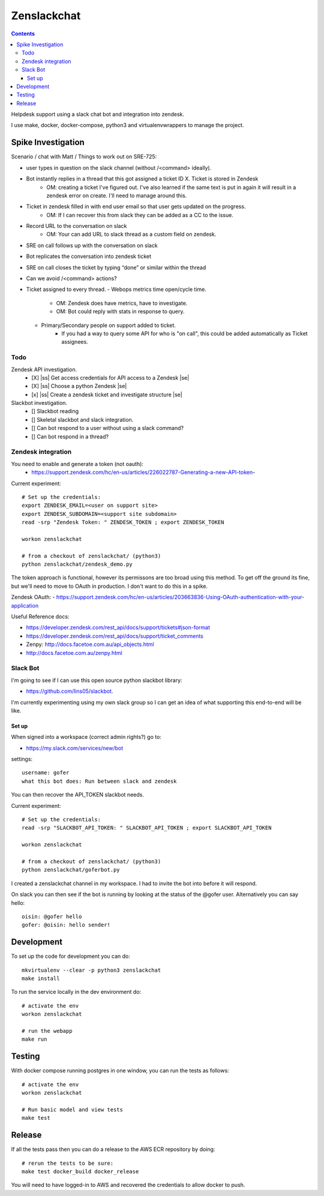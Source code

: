 Zenslackchat 
============

.. contents::

Helpdesk support using a slack chat bot and integration into zendesk.

I use make, docker, docker-compose, python3 and virtualenvwrappers to manage 
the project.

Spike Investigation
-------------------

Scenario / chat with Matt / Things to work out on SRE-725:

- user types in question on the slack channel (without /<command> ideally).
- Bot instantly replies in a thread that this got assigned a ticket ID X. Ticket is stored in Zendesk
   - OM: creating a ticket I've figured out. I've also learned if the same text is put in again it will result in a zendesk error on create. I'll need to manage around this.
- Ticket in zendesk filled in with end user email so that user gets updated on the progress. 
   - OM: If I can recover this from slack they can be added as a CC to the issue.
- Record URL to the conversation on slack
   - OM: Your can add URL to slack thread as a custom field on zendesk.
- SRE on call follows up with the conversation on slack
- Bot replicates the conversation into zendesk ticket
- SRE on call closes the ticket by typing “done” or similar within the thread
- Can we avoid /<command> actions?
- Ticket assigned to every thread.
  - Webops metrics time open/cycle time.
     - OM: Zendesk does have metrics, have to investigate.
     - OM: Bot could reply with stats in response to query.
  - Primary/Secondary people on support added to ticket.
     - If you had a way to query some API for who is "on call", this could be added automatically as Ticket assignees.

Todo
~~~~

Zendesk API investigation.
 - [X] |ss| Get access credentials for API access to a Zendesk |se|
 - [X] |ss| Choose a python Zendesk |se| 
 - [x] |ss| Create a zendesk ticket and investigate structure |se| 

Slackbot investigation.
 - [] Slackbot reading
 - [] Skeletal slackbot and slack integration.
 - [] Can bot respond to a user without using a slack command?
 - [] Can bot respond in a thread?


Zendesk integration
~~~~~~~~~~~~~~~~~~~

You need to enable and generate a token (not oauth):
 - https://support.zendesk.com/hc/en-us/articles/226022787-Generating-a-new-API-token-

Current experiment::

    # Set up the credentials:
    export ZENDESK_EMAIL=<user on support site> 
    export ZENDESK_SUBDOMAIN=<support site subdomain>
    read -srp "Zendesk Token: " ZENDESK_TOKEN ; export ZENDESK_TOKEN

    workon zenslackchat
    
    # from a checkout of zenslackchat/ (python3)
    python zenslackchat/zendesk_demo.py

The token approach is functional, however its permissons are too broad using 
this method. To get off the ground its fine, but we'll need to move to OAuth
in production. I don't want to do this in a spike.

Zendesk OAuth:
- https://support.zendesk.com/hc/en-us/articles/203663836-Using-OAuth-authentication-with-your-application

Useful Reference docs:

- https://developer.zendesk.com/rest_api/docs/support/tickets#json-format
- https://developer.zendesk.com/rest_api/docs/support/ticket_comments
- Zenpy: http://docs.facetoe.com.au/api_objects.html
- http://docs.facetoe.com.au/zenpy.html


Slack Bot
~~~~~~~~~

I'm going to see if I can use this open source python slackbot library:

- https://github.com/lins05/slackbot.

I'm currently experimenting using my own slack group so I can get an idea of what supporting this end-to-end will be like.

Set up
``````

When signed into a workspace (correct admin rights?) go to:

- https://my.slack.com/services/new/bot

settings::

    username: gofer
    what this bot does: Run between slack and zendesk

You can then recover the API_TOKEN slackbot needs.

Current experiment::

    # Set up the credentials:
    read -srp "SLACKBOT_API_TOKEN: " SLACKBOT_API_TOKEN ; export SLACKBOT_API_TOKEN

    workon zenslackchat
    
    # from a checkout of zenslackchat/ (python3)
    python zenslackchat/goferbot.py

I created a zenslackchat channel in my workspace. I had to invite the bot into before it will respond.

On slack you can then see if the bot is running by looking at the status of the @gofer user. Alternatively you can say hello::    

    oisin: @gofer hello
    gofer: @oisin: hello sender!


Development
-----------

To set up the code for development you can do::

    mkvirtualenv --clear -p python3 zenslackchat
    make install

To run the service locally in the dev environment do::

    # activate the env
    workon zenslackchat

    # run the webapp
    make run

Testing
-------

With docker compose running postgres in one window, you can run the tests as
follows::

    # activate the env
    workon zenslackchat

    # Run basic model and view tests
    make test

Release
-------

If all the tests pass then you can do a release to the AWS ECR repository by
doing::

    # rerun the tests to be sure:
    make test docker_build docker_release

You will need to have logged-in to AWS and recovered the credentials to allow
docker to push.


.. |ss| raw:: html

   <strike>

.. |se| raw:: html

   </strike>